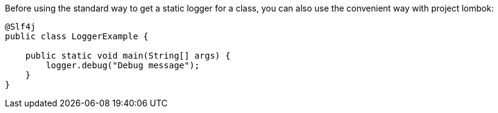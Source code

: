 Before using the standard way to get a static logger for a class, you can also use the convenient way with project lombok:

[source,java]
----
@Slf4j
public class LoggerExample {

    public static void main(String[] args) {
        logger.debug("Debug message");
    }
}
----